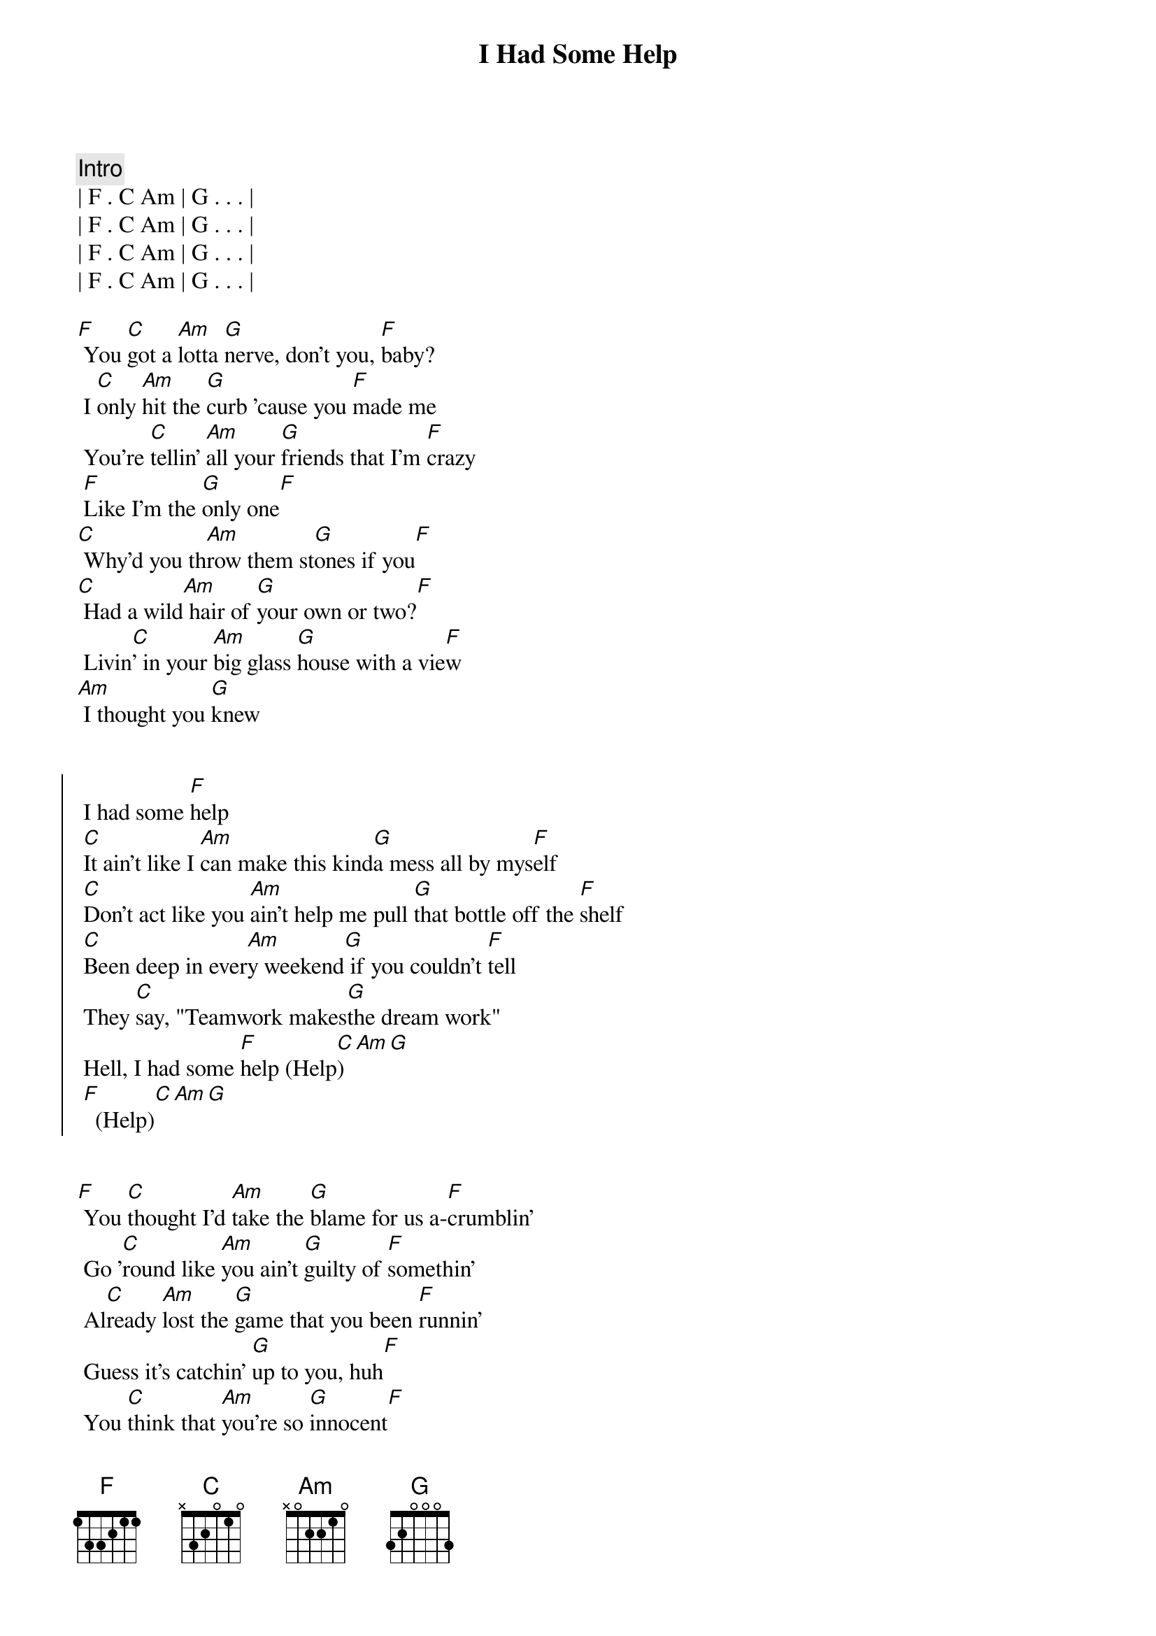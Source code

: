 {title: I Had Some Help}
{artist: Post Malone ( w/ Morgan Wallen)}

{c: Intro}
| F . C Am | G . . . |
| F . C Am | G . . . |
| F . C Am | G . . . |
| F . C Am | G . . . |

{start_of_verse}
[F] You [C]got a [Am]lotta [G]nerve, don't you, [F]baby?
 I [C]only [Am]hit the [G]curb 'cause you [F]made me
 You're [C]tellin' [Am]all your [G]friends that I'm [F]crazy
 [F]Like I'm the [G]only one[F]
[C] Why'd you th[Am]row them st[G]ones if you[F]
[C] Had a wild[Am] hair of [G]your own or two?[F]
 Livin[C]' in your [Am]big glass [G]house with a vie[F]w
[Am] I thought you [G]knew
{end_of_verse}


{start_of_chorus}
 I had some [F]help
 [C]It ain't like I [Am]can make this kind[G]a mess all by mys[F]elf
 [C]Don't act like you [Am]ain't help me pull [G]that bottle off the [F]shelf
 [C]Been deep in ever[Am]y weekend[G] if you couldn't [F]tell
 They [C]say, "Teamwork makes[G]the dream work"
 Hell, I had some [F]help (Help[C])[Am][G]
 [F]  (Help)[C][Am][G]
{end_of_chorus}


{start_of_verse}
[F] You [C]thought I'd [Am]take the [G]blame for us a-[F]crumblin'
 Go '[C]round like [Am]you ain't [G]guilty of [F]somethin'
 Al[C]ready [Am]lost the [G]game that you been [F]runnin'
 Guess it's catchin' [G]up to you, huh[F]
 You [C]think that [Am]you're so [G]innocent[F]
[C] After [Am]all the [G]shit you did[F]
[C] I ain't an [Am]angel, you [G]ain't heaven-sent[F]
[Am] Can't wash our [G]hands of this
{end_of_verse}


{start_of_chorus}
 I had some [F]help
 [C]It ain't like I [Am]can make this kind[G]a mess all by mys[F]elf
 [C]Don't act like you [Am]ain't help me pull [G]that bottle off the [F]shelf
 [C]Been deep in ever[Am]y weekend[G] if you couldn't [F]tell
 They [C]say, "Teamwork makes[G]the dream work"
 Hell, I had some [F]help (Help[C])[Am][G]
 [F]  (Help)[C][Am][G]
 [F]  (Help)[C][Am][G]
 [F]  (Help)[C][Am][G]
{end_of_chorus}


{comment: Bridge}
[F]It [C]takes two [Am]to break a heart [G]in two 
Oo[F]ooo_[C][Am][G]
Baby you[F] [C]blame [Am]me and baby I[G]'ll blame
you[F]  aw [C]if  that aint the [G]truth[G]

{start_of_chorus}
 I had some [F]help
 [C]It ain't like I [Am]can make this kind[G]a mess all by mys[F]elf
 [C]Don't act like you [Am]ain't help me pull [G]that bottle off the [F]shelf
 [C]Been deep in ever[Am]y weekend[G] if you couldn't [F]tell
 They [C]say, "Teamwork makes[G]the dream work"
 Hell, I had some [F]help (Help[C])[Am][G]
 [F]  (Help)[C][Am][G]
 [F]  (Help)[C][Am][G]
 [F]  (Help)[C][Am][G]
{end_of_chorus}